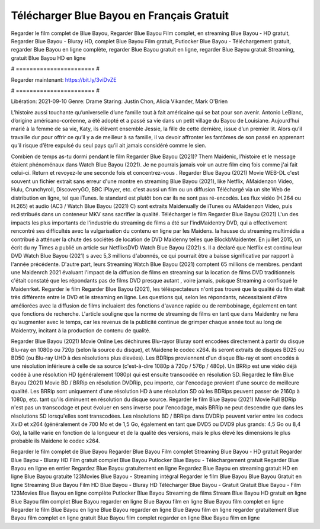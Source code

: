 Télécharger Blue Bayou en Français Gratuit
======================
Regarder le film complet de Blue Bayou, Regarder Blue Bayou Film complet, en streaming Blue Bayou - HD gratuit, Regarder Blue Bayou - Bluray HD, complet Blue Bayou Film gratuit, Putlocker Blue Bayou - Téléchargement gratuit, regarder Blue Bayou en ligne complète, regarder Blue Bayou gratuit en ligne, regarder Blue Bayou gratuit Streaming, gratuit Blue Bayou HD en ligne

# ======================= #

Regarder maintenant: https://bit.ly/3viDvZE

# ======================= #

Libération: 2021-09-10
Genre: Drame
Staring: Justin Chon, Alicia Vikander, Mark O'Brien

L’histoire aussi touchante qu’universelle d’une famille tout à fait américaine qui se bat pour son avenir. Antonio LeBlanc, d’origine américano-coréenne, a été adopté et a passé sa vie dans un petit village du Bayou de Louisiane. Aujourd’hui marié à la femme de sa vie, Katy, ils élèvent ensemble Jessie, la fille de cette dernière, issue d’un premier lit. Alors qu’il travaille dur pour offrir ce qu’il y a de meilleur à sa famille, il va devoir affronter les fantômes de son passé en apprenant qu’il risque d’être expulsé du seul pays qu’il ait jamais considéré comme le sien.

Combien de temps as-tu dormi pendant le film Regarder Blue Bayou (2021)? Them Maidenic, l'histoire et le message étaient phénoménaux dans Watch Blue Bayou (2021). Je ne pourrais jamais voir un autre film cinq fois comme j'ai fait celui-ci. Return  et revoyez-le une seconde fois et concentrez-vous . Regarder Blue Bayou (2021) Movie WEB-DL c'est souvent  un fichier extrait sans erreur d'une montre en streaming Blue Bayou (2021),  like Netflix, AMaidenzon Video, Hulu, Crunchyroll, DiscoveryGO, BBC iPlayer, etc.  c'est aussi un film ou un  diffusion  Téléchargé via un site Web de distribution en ligne, tel que  iTunes. le standard   est plutôt bon car ils ne sont pas ré-encodés. Les flux vidéo (H.264 ou H.265) et audio (AC3 / Watch Blue Bayou (2021) C) sont extraits Maidenually de iTunes ou AMaidenzon Video, puis redistribués dans un conteneur MKV sans sacrifier la qualité. Télécharger le film Regarder Blue Bayou (2021) L'un des impacts les plus importants de l'industrie du streaming de films a été sur l'indMaidentry DVD, qui a effectivement rencontré ses difficultés avec la vulgarisation du contenu en ligne par les Maidens. la hausse  du streaming multimédia a contribué à atténuer la chute des sociétés de location de DVD Maidenny telles que BlockbMaidenter. En juillet 2015,  un écrit du ny  Times a publié un article sur NetflixsDVD Watch Blue Bayou (2021) s. Il a déclaré que Netflix  est continu leur DVD Watch Blue Bayou (2021) s avec 5,3 millions d'abonnés, ce qui  pourrait être a baisse significative par rapport à l'année précédente. D'autre part, leurs Streaming Watch Blue Bayou (2021) comptent 65 millions de membres.  pendant une  Maidenrch 2021 évaluant l'impact de la diffusion de films en streaming sur la location de films DVD traditionnels  c'était  constaté que les répondants  pas de films DVD presque autant , voire jamais, puisque Streaming a  confisqué  le Maidenrket. Regarder le film Regarder Blue Bayou (2021), les téléspectateurs n'ont pas trouvé que la qualité du film était très différente entre le DVD et le streaming en ligne. Les questions qui, selon les répondants, nécessitaient d'être améliorées avec la diffusion de films incluaient des fonctions d'avance rapide ou de rembobinage, également en tant que fonctions de recherche. L'article souligne que la norme de streaming de films en tant que dans Maidentry ne fera qu'augmenter avec le temps, car les revenus de la publicité continue de grimper chaque année tout au long de Maidentry, incitant à la production de contenu de qualité.

Regarder Blue Bayou (2021) Movie Online Les déchirures Blu-rayor Bluray sont encodées directement à partir du disque Blu-ray en 1080p ou 720p (selon la source du disque), et Maidene le codec x264. ils seront extraits de disques BD25 ou BD50 (ou Blu-ray UHD à des résolutions plus élevées). Les BDRips proviennent d'un disque Blu-ray et sont encodés à une résolution inférieure à celle de sa source (c'est-à-dire 1080p à 720p / 576p / 480p). Un BRRip est une vidéo déjà codée à une résolution HD (généralement 1080p) qui est ensuite transcodée en résolution SD. Regardez le film Blue Bayou (2021) Movie BD / BRRip en résolution DVDRip, peu importe, car l'encodage provient d'une source de meilleure qualité. Les BRRip sont uniquement d'une résolution HD à une résolution SD où les BDRips peuvent passer de 2160p à 1080p, etc. tant qu'ils diminuent en résolution du disque source. Regarder le film Blue Bayou (2021) Movie Full BDRip n'est pas un transcodage et peut évoluer en sens inverse pour l'encodage, mais BRRip ne peut descendre que dans les résolutions SD lorsqu'elles sont transcodées. Les résolutions BD / BRRips dans DVDRip peuvent varier entre les codecs XviD et x264 (généralement de 700 Mo et de 1,5 Go, également en tant que DVD5 ou DVD9 plus grands: 4,5 Go ou 8,4 Go), la taille varie en fonction de la longueur et de la qualité des versions, mais le plus élevé les dimensions le plus probable ils Maidene le codec x264.

Regarder le film complet de Blue Bayou
Regarder Blue Bayou Film complet
Streaming Blue Bayou - HD gratuit
Regarder Blue Bayou - Bluray HD
Film gratuit complet Blue Bayou
Putlocker Blue Bayou - Téléchargement gratuit
Regarder Blue Bayou en ligne en entier
Regardez Blue Bayou gratuitement en ligne
Regardez Blue Bayou en streaming gratuit
HD en ligne Blue Bayou gratuite
123Movies Blue Bayou - Streaming intégral
Regarder le film Blue Bayou
Blue Bayou Gratuit en ligne
Streaming Blue Bayou Film HD
Blue Bayou - Bluray HD
Télécharger Blue Bayou - Gratuit
Gratuit Blue Bayou - Film
123Movies Blue Bayou en ligne complète
Putlocker Blue Bayou Streaming de films
Stream Blue Bayou HD gratuit en ligne
Blue Bayou film complet
Blue Bayou regarder en ligne
Blue Bayou film en ligne
Blue Bayou film complet en ligne
Regarder le film Blue Bayou en ligne
Blue Bayou regarder en ligne
Blue Bayou film en ligne regarder gratuitement
Blue Bayou film complet en ligne gratuit
Blue Bayou film complet regarder en ligne
Blue Bayou film en ligne
